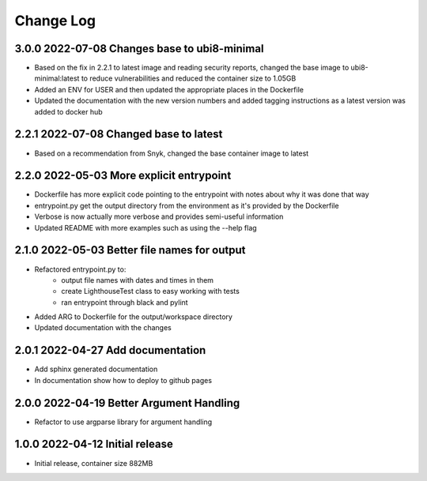 Change Log
==========

3.0.0 2022-07-08 Changes base to ubi8-minimal
---------------------------------------------
- Based on the fix in 2.2.1 to latest image and reading security reports,
  changed the base image to ubi8-minimal:latest to reduce vulnerabilities and
  reduced the container size to 1.05GB
- Added an ENV for USER and then updated the appropriate places in the
  Dockerfile
- Updated the documentation with the new version numbers and added tagging
  instructions as a latest version was added to docker hub

2.2.1 2022-07-08 Changed base to latest
---------------------------------------
- Based on a recommendation from Snyk, changed the base container image to latest

2.2.0 2022-05-03 More explicit entrypoint
-----------------------------------------
- Dockerfile has more explicit code pointing to the entrypoint with notes about
  why it was done that way
- entrypoint.py get the output directory from the environment as it's provided
  by the Dockerfile
- Verbose is now actually more verbose and provides semi-useful information
- Updated README with more examples such as using the --help flag

2.1.0 2022-05-03 Better file names for output
---------------------------------------------
- Refactored entrypoint.py to:
    - output file names with dates and times in them
    - create LighthouseTest class to easy working with tests
    - ran entrypoint through black and pylint
- Added ARG to Dockerfile for the output/workspace directory
- Updated documentation with the changes

2.0.1 2022-04-27 Add documentation
----------------------------------
- Add sphinx generated documentation
- In documentation show how to deploy to github pages

2.0.0 2022-04-19 Better Argument Handling
-----------------------------------------
- Refactor to use argparse library for argument handling

1.0.0 2022-04-12 Initial release
--------------------------------
- Initial release, container size 882MB
